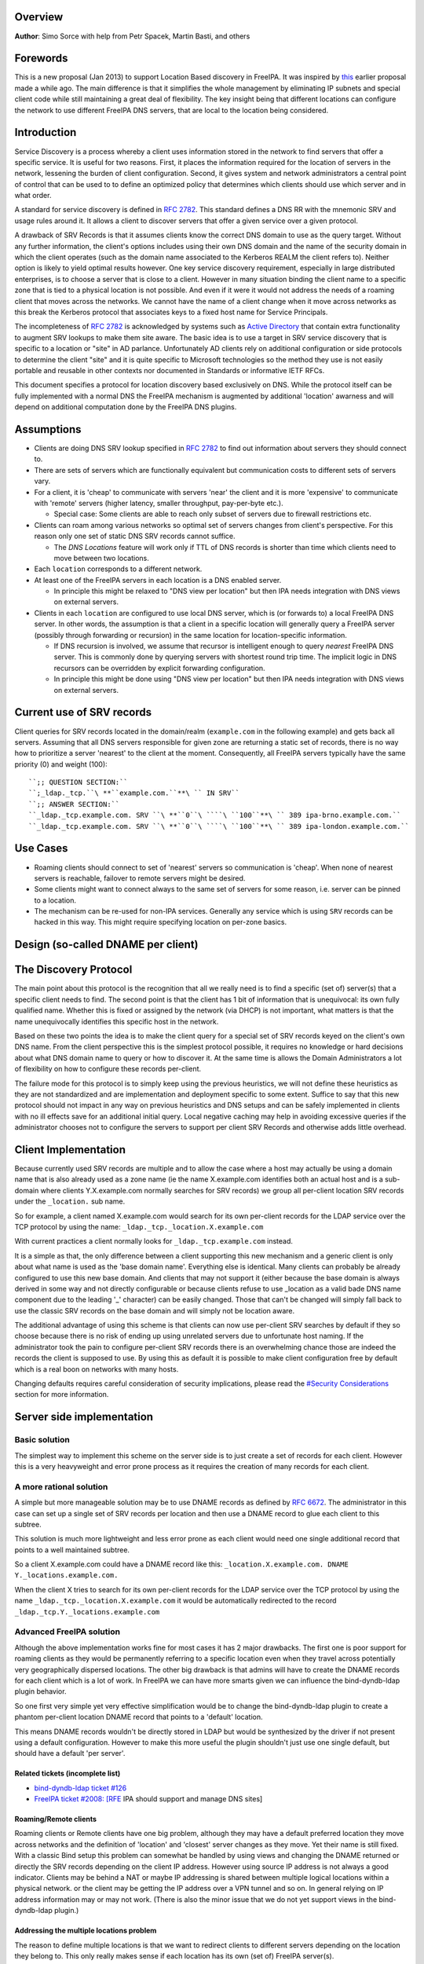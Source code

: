 Overview
--------

**Author**: Simo Sorce with help from Petr Spacek, Martin Basti, and
others

Forewords
----------------------------------------------------------------------------------------------

This is a new proposal (Jan 2013) to support Location Based discovery in
FreeIPA. It was inspired by `this <FreeIPAv2:DNS_Location_Discovery>`__
earlier proposal made a while ago. The main difference is that it
simplifies the whole management by eliminating IP subnets and special
client code while still maintaining a great deal of flexibility. The key
insight being that different locations can configure the network to use
different FreeIPA DNS servers, that are local to the location being
considered.

Introduction
----------------------------------------------------------------------------------------------

Service Discovery is a process whereby a client uses information stored
in the network to find servers that offer a specific service. It is
useful for two reasons. First, it places the information required for
the location of servers in the network, lessening the burden of client
configuration. Second, it gives system and network administrators a
central point of control that can be used to to define an optimized
policy that determines which clients should use which server and in what
order.

A standard for service discovery is defined in `RFC
2782 <http://www.rfc-archive.org/getrfc.php?rfc=RFC2782>`__. This
standard defines a DNS RR with the mnemonic SRV and usage rules around
it. It allows a client to discover servers that offer a given service
over a given protocol.

A drawback of SRV Records is that it assumes clients know the correct
DNS domain to use as the query target. Without any further information,
the client's options includes using their own DNS domain and the name of
the security domain in which the client operates (such as the domain
name associated to the Kerberos REALM the client refers to). Neither
option is likely to yield optimal results however. One key service
discovery requirement, especially in large distributed enterprises, is
to choose a server that is close to a client. However in many situation
binding the client name to a specific zone that is tied to a physical
location is not possible. And even if it were it would not address the
needs of a roaming client that moves across the networks. We cannot have
the name of a client change when it move across networks as this break
the Kerberos protocol that associates keys to a fixed host name for
Service Principals.

The incompleteness of `RFC
2782 <http://www.rfc-archive.org/getrfc.php?rfc=RFC2782>`__ is
acknowledged by systems such as `Active
Directory <http://en.wikipedia.org/wiki/Active_Directory>`__ that
contain extra functionality to augment SRV lookups to make them site
aware. The basic idea is to use a target in SRV service discovery that
is specific to a location or "site" in AD parlance. Unfortunately AD
clients rely on additional configuration or side protocols to determine
the client "site" and it is quite specific to Microsoft technologies so
the method they use is not easily portable and reusable in other
contexts nor documented in Standards or informative IETF RFCs.

This document specifies a protocol for location discovery based
exclusively on DNS. While the protocol itself can be fully implemented
with a normal DNS the FreeIPA mechanism is augmented by additional
'location' awarness and will depend on additional computation done by
the FreeIPA DNS plugins.

Assumptions
-----------

-  Clients are doing DNS SRV lookup specified in `RFC
   2782 <http://tools.ietf.org/html/rfc2782>`__ to find out information
   about servers they should connect to.
-  There are sets of servers which are functionally equivalent but
   communication costs to different sets of servers vary.
-  For a client, it is 'cheap' to communicate with servers 'near' the
   client and it is more 'expensive' to communicate with 'remote'
   servers (higher latency, smaller throughput, pay-per-byte etc.).

   -  Special case: Some clients are able to reach only subset of
      servers due to firewall restrictions etc.

-  Clients can roam among various networks so optimal set of servers
   changes from client's perspective. For this reason only one set of
   static DNS SRV records cannot suffice.

   -  The *DNS Locations* feature will work only if TTL of DNS records
      is shorter than time which clients need to move between two
      locations.

-  Each ``location`` corresponds to a different network.
-  At least one of the FreeIPA servers in each location is a DNS enabled
   server.

   -  In principle this might be relaxed to "DNS view per location" but
      then IPA needs integration with DNS views on external servers.

-  Clients in each ``location`` are configured to use local DNS server,
   which is (or forwards to) a local FreeIPA DNS server. In other words,
   the assumption is that a client in a specific location will generally
   query a FreeIPA server (possibly through forwarding or recursion) in
   the same location for location-specific information.

   -  If DNS recursion is involved, we assume that recursor is
      intelligent enough to query *nearest* FreeIPA DNS server. This is
      commonly done by querying servers with shortest round trip time.
      The implicit logic in DNS recursors can be overridden by explicit
      forwarding configuration.
   -  In principle this might be done using "DNS view per location" but
      then IPA needs integration with DNS views on external servers.



Current use of SRV records
----------------------------------------------------------------------------------------------

Client queries for SRV records located in the domain/realm
(``example.com`` in the following example) and gets back all servers.
Assuming that all DNS servers responsible for given zone are returning a
static set of records, there is no way how to prioritize a server
'nearest' to the client at the moment. Consequently, all FreeIPA servers
typically have the same priority (0) and weight (100):

::

   ``;; QUESTION SECTION:``
   ``;_ldap._tcp.``\ **``example.com.``**\ `` IN SRV``
   ``;; ANSWER SECTION:``
   ``_ldap._tcp.example.com. SRV ``\ **``0``\ ````\ ``100``**\ `` 389 ipa-brno.example.com.``
   ``_ldap._tcp.example.com. SRV ``\ **``0``\ ````\ ``100``**\ `` 389 ipa-london.example.com.``



Use Cases
---------

-  Roaming clients should connect to set of 'nearest' servers so
   communication is 'cheap'. When none of nearest servers is reachable,
   failover to remote servers might be desired.
-  Some clients might want to connect always to the same set of servers
   for some reason, i.e. server can be pinned to a location.
-  The mechanism can be re-used for non-IPA services. Generally any
   service which is using ``SRV`` records can be hacked in this way.
   This might require specifying location on per-zone basics.



Design (so-called DNAME per client)
-----------------------------------



The Discovery Protocol
----------------------------------------------------------------------------------------------

The main point about this protocol is the recognition that all we really
need is to find a specific (set of) server(s) that a specific client
needs to find. The second point is that the client has 1 bit of
information that is unequivocal: its own fully qualified name. Whether
this is fixed or assigned by the network (via DHCP) is not important,
what matters is that the name unequivocally identifies this specific
host in the network.

Based on these two points the idea is to make the client query for a
special set of SRV records keyed on the client's own DNS name. From the
client perspective this is the simplest protocol possible, it requires
no knowledge or hard decisions about what DNS domain name to query or
how to discover it. At the same time is allows the Domain Administrators
a lot of flexibility on how to configure these records per-client.

The failure mode for this protocol is to simply keep using the previous
heuristics, we will not define these heuristics as they are not
standardized and are implementation and deployment specific to some
extent. Suffice to say that this new protocol should not impact in any
way on previous heuristics and DNS setups and can be safely implemented
in clients with no ill effects save for an additional initial query.
Local negative caching may help in avoiding excessive queries if the
administrator chooses not to configure the servers to support per client
SRV Records and otherwise adds little overhead.



Client Implementation
----------------------------------------------------------------------------------------------

Because currently used SRV records are multiple and to allow the case
where a host may actually be using a domain name that is also already
used as a zone name (ie the name X.example.com identifies both an actual
host and is a sub-domain where clients Y.X.example.com normally searches
for SRV records) we group all per-client location SRV records under the
``_location.`` sub name.

So for example, a client named X.example.com would search for its own
per-client records for the LDAP service over the TCP protocol by using
the name: ``_ldap._tcp._location.X.example.com``

With current practices a client normally looks for
``_ldap._tcp.example.com`` instead.

It is a simple as that, the only difference between a client supporting
this new mechanism and a generic client is only about what name is used
as the 'base domain name'. Everything else is identical. Many clients
can probably be already configured to use this new base domain. And
clients that may not support it (either because the base domain is
always derived in some way and not directly configurable or because
clients refuse to use \_location as a valid bade DNS name component due
to the leading '_' character) can be easily changed. Those that can't be
changed will simply fall back to use the classic SRV records on the base
domain and will simply not be location aware.

The additional advantage of using this scheme is that clients can now
use per-client SRV searches by default if they so choose because there
is no risk of ending up using unrelated servers due to unfortunate host
naming. If the administrator took the pain to configure per-client SRV
records there is an overwhelming chance those are indeed the records the
client is supposed to use. By using this as default it is possible to
make client configuration free by default which is a real boon on
networks with many hosts.

Changing defaults requires careful consideration of security
implications, please read the `#Security
Considerations <#Security_Considerations>`__ section for more
information.



Server side implementation
----------------------------------------------------------------------------------------------



Basic solution
^^^^^^^^^^^^^^

The simplest way to implement this scheme on the server side is to just
create a set of records for each client. However this is a very
heavyweight and error prone process as it requires the creation of many
records for each client.



A more rational solution
^^^^^^^^^^^^^^^^^^^^^^^^

A simple but more manageable solution may be to use DNAME records as
defined by `RFC
6672 <http://www.rfc-archive.org/getrfc.php?rfc=RFC6672>`__. The
administrator in this case can set up a single set of SRV records per
location and then use a DNAME record to glue each client to this
subtree.

This solution is much more lightweight and less error prone as each
client would need one single additional record that points to a well
maintained subtree.

So a client X.example.com could have a DNAME record like this:
``_location.X.example.com. DNAME Y._locations.example.com.``

When the client X tries to search for its own per-client records for the
LDAP service over the TCP protocol by using the name
``_ldap._tcp._location.X.example.com`` it would be automatically
redirected to the record ``_ldap._tcp.Y._locations.example.com``



Advanced FreeIPA solution
^^^^^^^^^^^^^^^^^^^^^^^^^

Although the above implementation works fine for most cases it has 2
major drawbacks. The first one is poor support for roaming clients as
they would be permanently referring to a specific location even when
they travel across potentially very geographically dispersed locations.
The other big drawback is that admins will have to create the DNAME
records for each client which is a lot of work. In FreeIPA we can have
more smarts given we can influence the bind-dyndb-ldap plugin behavior.

So one first very simple yet very effective simplification would be to
change the bind-dyndb-ldap plugin to create a phantom per-client
location DNAME record that points to a 'default' location.

This means DNAME records wouldn't be directly stored in LDAP but would
be synthesized by the driver if not present using a default
configuration. However to make this more useful the plugin shouldn't
just use one single default, but should have a default 'per server'.



Related tickets (incomplete list)
'''''''''''''''''''''''''''''''''

-  `bind-dyndb-ldap ticket
   #126 <https://fedorahosted.org/bind-dyndb-ldap/ticket/126>`__
-  `FreeIPA ticket #2008:
   [RFE <https://fedorahosted.org/freeipa/ticket/2008>`__ IPA should
   support and manage DNS sites]



Roaming/Remote clients
''''''''''''''''''''''

Roaming clients or Remote clients have one big problem, although they
may have a default preferred location they move across networks and the
definition of 'location' and 'closest' server changes as they move. Yet
their name is still fixed. With a classic Bind setup this problem can
somewhat be handled by using views and changing the DNAME returned or
directly the SRV records depending on the client IP address. However
using source IP address is not always a good indicator. Clients may be
behind a NAT or maybe IP addressing is shared between multiple logical
locations within a physical network. or the client may be getting the IP
address over a VPN tunnel and so on. In general relying on IP address
information may or may not work. (There is also the minor issue that we
do not yet support views in the bind-dyndb-ldap plugin.)



Addressing the multiple locations problem
'''''''''''''''''''''''''''''''''''''''''

The reason to define multiple locations is that we want to redirect
clients to different servers depending on the location they belong to.
This only really makes sense if each location has its own (set of)
FreeIPA server(s).

Also usually a location corresponds to a different network so it can be
assumed the if at least one of the FreeIPA servers in each location is a
DNS enabled server and the local network configuration (DHCP) server
serves this DNS server as the primary server for the client then we can
make the reasonable assumption that a client in a specific location will
generally query a FreeIPA server in that same location for
location-specific information.

If this holds true then changing the 'default' location base on the
server's own location would effectively make clients stick to the local
servers (Assuming the location's SRV records are properly configured to
contain only local server, which we can insure through appropriate
checks in the framework)

This is another simple optimization and works for a lot of cases but not
necessarily all. However this optimization leads to another problem.
What if the client needs to belong to a specific location indipendetly
from what server they ask to, or what if we really only have a few
FreeIPA DNS servers but want to use more locations ?

One way of course is to create a fixed DNAME record for these clients,
so the defaults do not kick in. However this is rather final. Maybe the
clients needs a preference but that preference can be overridden in some
circumstances.



Choosing the right location
'''''''''''''''''''''''''''

So the right location for a client may be a combination of a preference
and a set of requirements. One example of a requirement that can trump
any preference is a bandwidth constrained location.

Assume we have a client that normally resides in a large location. This
location has been segmented in small sub-locations to better distribute
load so it has a preferred location. If we use a fixed DNAME to
represent this preference when this client roams to a bandwidth
constrained network it will try to use the slow link to call 'home' to
his usual location. This may be a serious problem.

However if we generate the default location dynamically we can easily
have rules on the bandwidth constrained location DNS servers that no
matter what is the preference any client asking for location based SRV
records will always be redirected to the local location which includes
only local servers in their SRV records.

This is quite powerful and would neatly solve many issues connected with
roaming clients.



DNS Slave server problem
''''''''''''''''''''''''

Dynamically choosing locations may cause issues with DNS Slaves servers,
as they wouldn't be able implement this dynamic mechanism.

One way to handle this problem is to operate in a 'degraded' mode where
DNAME records are effectively created and the location is not dynamic
per-client anymore. We can still have 'different' defaults per server if
we decide to filter DNAME records from replication. However filtering
DNAME records is also a problem because we would not be able to filter
only location based ones, it would be an all or nothing filter, which
would render DNAME records unusable for any other purpose. This
restriction is a bit extreme.

Another way might be to always compute all zone DNAME records based on
the available host records on the fly at DNS server startup, and then
keep them cached (and updated) by the bind-dyndb-ldap plugin, which will
include these records in AXFR transfers but will not write them back to
the LDAP server keeping them local. This solution might be the golden
egg, as it might allow all the advantages of dynamic generation, as well
as response performance and solve the slave server issue and perhaps
even DNSSEC related issues. It has a major drawback, it would make the
code a lot more compicated and critical.



Overall implementation proposal
----------------------------------------------------------------------------------------------

Given that the basic solution is relatively simple and require minimal
if no client changes we should consider implementing at least part of
this proposal as soon as possible. Implementing DNAME record support in
bind-dyndb-ldap seem a prerequisite and adding client support in the
SSSD IPA provider would allow to test at least with the basic setup.
This basic support should be implemented sooner rather than later so
that full dynamic support can lately be easily added to bind-dyndb-ldap
support as well as adding the necessary additional schema and UI to the
freeipa framework to mark and group clients and locations.



Security Considerations
----------------------------------------------------------------------------------------------

TBD



Client Implementation
^^^^^^^^^^^^^^^^^^^^^

As always DNS replies can be spoofed relatively easily. We recommend
that SRV records resolution is used only for those clients that normally
use an additional security protocol to talk to network resources and can
use additional mechanisms to authenticate these resources. For example a
client that uses an LDAP server for security related information like
user identity information should only trust SRV record discovery for the
LDAP service if LDAPS or STARTTLS over LDAP are mandatory and
certificate verification is fully turned on, or if SASL/GSSAPI is used
with mutual authentication, integrity and confidentiality options
required. Use of DNSSEC and full DNS signature verification may be
considered an additional requirement in some cases.



Server Implementation
^^^^^^^^^^^^^^^^^^^^^

Given current integration with BIND (using bind-dyndb-ldap), the only
way how to handle DNSSEC is to pre-generate all ``_location`` records
for each client name at zone loading time. DNSSEC signing will then sign
all the data as usual.

As a consequence, this pre-generation increases memory consumption and
CPU time spent on signing by factor of ~ 2.3. Tested on zone with 10000
names using ``dnssec-signzone`` from BIND
``bind-9.10.3-7.P2.fc23.x86_64`` with 2048 bit ZSK, 3072 KSK:

| ``$ dnssec-keygen -a RSASHA256 -3 -b 3072 -f KSK -r /dev/urandom test.``
| ``$ dnssec-keygen -a RSASHA256 -3 -b 2048 -r /dev/urandom test.``
| ``$ time dnssec-signzone -3 0123456789 -S -K . -o test. dname.db``
| ``user   0m56.584s``
| ``$ time dnssec-signzone -3 0123456789 -S -K . -o test. nodname.db``
| ``user   0m24.881s``

Zone file sizes:

| ``23150974  dname.db.signed``
| ``10097345  nodname.db.signed``

Example
----------------------------------------------------------------------------------------------

Version 1 of this proposal introduces separate sets of SRV records for
each location.

Location ``cz`` will have one set of SRV records:

::

   ``;; QUESTION SECTION:``
   ``;_ldap._tcp.cz._locations.example.com. IN  SRV``
   ``;; ANSWER SECTION:``
   ``_ldap._tcp.cz._locations.example.com. SRV ``\ **``0``\ ````\ ``100``**\ `` 389 ipa-brno.example.com.``
   ``_ldap._tcp.cz._locations.example.com. SRV ``\ **``3``\ ````\ ``100``**\ `` 389 ipa-london.example.com.``

Location ``uk`` will have different set of SRV records (possibly with
different priorities, weights, or even servers):
::

   ``;; QUESTION SECTION:``
   ``;_ldap._tcp.uk._locations.example.com. IN  SRV``
   ``;; ANSWER SECTION:``
   ``_ldap._tcp.uk._locations.example.com. SRV ``\ **``0``\ ````\ ``50``**\ `` 389 ipa-brno.example.com.``
   ``_ldap._tcp.uk._locations.example.com. SRV ``\ **``0``\ ````\ ``200``**\ `` 389 ipa-london.example.com.``

Clients are querying SRV records under client's FQDN prefixed with label
``_location`` name. This record contains redirection to a location into
which the client is assigned. (From client's perspective is does not
matter how the DNS server generated the redirection.)

::

   ``;; QUESTION SECTION:``
   ``;_ldap._tcp.``\ **``_location.client2.example.com.``**\ `` IN SRV``
   ``;; ANSWER SECTION:``
   **``_location.client2``**\ ``.example.com. DNAME ``\ **``cz._locations``**\ ``.example.com.``
   ``_ldap._tcp._location.client2.example.com. CNAME _ldap._tcp.cz._locations.example.com.``
   ``_ldap._tcp.cz._locations.example.com. SRV ``\ **``3``\ ````\ ``100``**\ `` 389 ipa-london.example.com.``
   ``_ldap._tcp.cz._locations.example.com. SRV ``\ **``0``\ ````\ ``100``**\ `` 389 ipa-brno.example.com.``

Following diagram summarizes proposed behavior (version 1):
|ExampleLocationsV1.svg|

-  **(A)** The LDAP database contains records per each location
   ("Y.$LOCATION._location.$SUFFIX") and default records (*Y.$SUFFIX*)
-  **(B)** The DNAME record that overrides the default locations in
   format
   *\_location.$HOSTNAME*\ **DNAME**\ *$LOCATION._locations.$SUFFIX*
-  **(C)** The DNS server in location using *bind-dyndb-ldap* generates
   DNAME records per host which replace client hostnames with **cz**
   location. A client from location **cz** will get SRV records with
   priority set for this location.
-  **(D)** The DNS server in location using *bind-dyndb-ldap* generates
   DNAME records per host which replace client hostnames with **uk**
   location. A client from location **uk** will get SRV records with
   priority set for this location. Please note DNAME record for
   **client2** that has been overridden with the record stored in the
   LDAP database.
-  **(E)** Configuration for client2 has been overridden. The client is
   configured to contact location **uk** but DNS server returns results
   for location **cz**.

-  **[1]** Client is configured to use DNS *locations* and wants to
   connect to the closest LDAP server.
-  **[2]** Client send DNS query in format
   *\_ldap._tcp._location.$CLIENT_HOSTNAME* to server in its location.
-  **[3]** DNAME records for each client has been dynamically created on
   DNS server (except override records).
-  **[4]** Server returns DNAME and CNAME (for old clients) records, the
   client has to ask server again to receive SRV records for the name
   returned by DNAME (CNAME).
-  **[5]** Server returns SRV records configured for this location
   (priority for servers located in CZ (Brno))



Comparison with Microsoft Active Directory Sites
----------------------------------------------------------------------------------------------

Some administrators might be familiar with concept of `Active Directory
Sites <https://technet.microsoft.com/en-us/library/cc754697.aspx>`__.
Please note that FreeIPA's *DNS Locations* are different in several
aspects:

-  FreeIPA's replication topology is not affected in any way by *DNS
   Locations*
-  There is no concept of intra-site links between *DNS Locations*
-  Client's location is determined by DNS server used by the client for
   making DNS queries for records in FreeIPA primary DNS domain

   -  All clients using particular DNS server always belong to one *DNS
      Location*

-  In current implementation, there is no way to statically configure a
   client to always use particular location
-  Clients are using standard DNS queries and generally do not need to
   be aware of concept of locations

   -  Consequently, the facility will work with any standard-compliant
      client (please see `#Assumptions <#Assumptions>`__)

One thing is common to AD Sites and FreeIPA DNS Locations:

-  Set of servers assigned to one site (in case of FreeIPA servers with
   highest priority) are assumed to be *optimal* choice for clients
   assigned to that particular site.



Summary of meeting 2016-02-04
-----------------------------

-  Participants: Simo Sorce, Petr Spacek, Martin Basti
-  We will start with `per sub-tree
   approach <V4/DNS_Location_Mechanism>`__ and deffer per-client
   overrides for now.
-  Keep in mind that bind-dyndb-ldap might get rid of GSSAPI. LDAPI
   mapping to a principal may change results from LDAP whoami.
-  LDAP schema and user interface has to be defined.

   -  We should think about supporting DNS locations per (server & zone)
      so different zones can be assigned to different locations.

Implementation
--------------

TBD

UI

TBD

CLI

TBD

Configuration
----------------------------------------------------------------------------------------------

TBD

Upgrade
-------

TBD



How to Test
-----------

TBD



Test Plan
---------

`DNS Location Mechanism with per client override V4.4 test
plan <V4/DNS_Location_Mechanism_with_per_client_override/Test_Plan>`__

References
----------

SRV Records: `RFC
2782 <http://www.rfc-archive.org/getrfc.php?rfc=RFC2782>`__

DNAME Records: `RFC
6672 <http://www.rfc-archive.org/getrfc.php?rfc=RFC6672>`__

.. |ExampleLocationsV1.svg| image:: ExampleLocationsV1.svg
